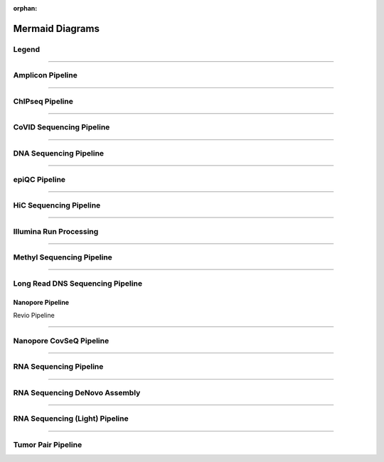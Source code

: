 :orphan:

.. _ref_mermaid_fig:

Mermaid Diagrams
*****************

Legend
======

.. mermaid:: /mmd/pipelines/legend.mmd
     :caption: Legend

----

Amplicon Pipeline
===================

.. mermaid:: /mmd/pipelines/ampliconseq.qiime.mmd
     :caption: Amplicon Sequencing (QIIME)  Pipeline Schema

.. mermaid:: /mmd/pipelines/ampliconseq.dada2.mmd
     :caption: Amplicon Sequencing (DADA2) Pipeline Schema

----

ChIPseq Pipeline
================

.. mermaid:: /mmd/pipelines/chipseq.mmd
     :caption: ChIP Sequencing Pipeline Schema

.. mermaid:: /mmd/pipelines/chipseq.atac.mmd
     :caption: ChIP Sequencing (ATAC) Pipeline Schema

----

CoVID Sequencing Pipeline
=========================

.. mermaid:: /mmd/pipelines/covseq.mmd
     :caption: CoVID Sequencing Pipeline

----

DNA Sequencing Pipeline
========================

.. mermaid:: /mmd/pipelines/dnaseq.germ.snv.mmd
     :caption:  Germline SNV DNA Sequencing Pipeline

.. mermaid:: /mmd/pipelines/dnaseq.germ.sv.mmd
     :caption: Germline SV DNA Sequencing Pipeline

.. mermaid:: /mmd/pipelines/dnaseq.germ.highcov.mmd
     :caption: Germline High Coverage DNA Sequencing Pipeline

.. mermaid:: /mmd/pipelines/dnaseq.som.tumor.mmd
     :caption: Somatic Tumor Only DNA Sequencing Pipeline

.. mermaid:: /mmd/pipelines/dnaseq.som.fastpass.mmd
     :caption: Somatic Fastpass DNA Sequencing Pipeline

.. mermaid:: /mmd/pipelines/dnaseq.som.ensemble.mmd
     :caption: Somatic Ensemble DNA Sequencing Pipeline

.. mermaid:: /mmd/pipelines/dnaseq.som.sv.mmd
     :caption: Somatic SV DNA Sequencing Pipeline

----

epiQC Pipeline
==============

.. mermaid:: /mmd/pipelines/epiqc.mmd
   :caption: epiQC Pipeline

----

HiC Sequencing Pipeline
========================

.. mermaid:: /mmd/pipelines/hicseq.mmd
     :caption: Hi-C Sequencing Pipeline

.. mermaid:: /mmd/pipelines/hicseq.capture.mmd
     :caption: Hi-C Sequencing (capture) Pipeline

----

Illumina Run Processing
=======================

.. mermaid:: /mmd/pipelines/illumina.mmd
     :caption: Illumina Sequencing Pipeline Schema

----

Methyl Sequencing Pipeline
==========================

.. mermaid:: /mmd/pipelines/methylseq.mmd
     :caption: MethylSeq Pipeline Schema

.. mermaid:: /mmd/pipelines/methylseq.gembs.mmd
     :caption: MethylSeq Pipeline GemBS Schema

.. mermaid:: /mmd/pipelines/methylseq.dragen.mmd
     :caption: MethylSeq Pipeline Dragen Schema

.. mermaid:: /mmd/pipelines/methylseq.hybrid.mmd
     :caption: MethylSeq Pipeline Hybrid Schema

----

Long Read DNS Sequencing Pipeline
=================================

Nanopore Pipeline
-------------------

.. mermaid:: /mmd/pipelines/nanopore.mmd
     :caption: Long Read DNA Sequencing Nanopore Schema

Revio Pipeline

.. mermaid:: /mmd/pipelines/revio.mmd
     :caption: Long Read DNA Sequencing Revio Schema

----

Nanopore CovSeQ Pipeline
========================

.. mermaid:: /mmd/pipelines/nanopore_covseq_default.mmd
     :caption: Nanopore CoVSeQ (Default) Pipeline Schema

.. mermaid:: /mmd/pipelines/nanopore_covseq_basecall.mmd
     :caption: Nanopore CoVSeQ (Basecall) Pipeline Schema

----

RNA Sequencing Pipeline
=======================

.. mermaid:: /mmd/pipelines/rnaseq.stringtie.mmd
     :caption: RNA Sequencing (Stringtie) Pipeline Schema

.. mermaid:: /mmd/pipelines/rnaseq.variants.mmd
     :caption: RNA Sequencing (Variants) Pipeline Schema

.. mermaid:: /mmd/pipelines/rnaseq.cancer.mmd
     :caption: RNA Sequencing (Cancer) Pipeline Schema
     
----

RNA Sequencing DeNovo Assembly
===============================

.. mermaid:: /mmd/pipelines/rnaseq.denovo.mmd
     :caption: RNA Sequencing DeNovo Assembly Pipeline Schema

.. mermaid:: /mmd/pipelines/rnaseq.denovo.seq2fun.mmd
     :caption: RNA Sequencing Denovo Seq2Fun Pipeline Schema

----

RNA Sequencing (Light) Pipeline
===============================

.. mermaid:: /mmd/pipelines/rnaseq.light.mmd
     :caption: RNA Sequencing Light Pipeline Schema

----

Tumor Pair Pipeline
====================

.. mermaid:: /mmd/pipelines/tumor_pair.ensemble.mmd
     :caption: Tumor Pair Ensemble Schema

.. mermaid:: /mmd/pipelines/tumor_pair.fastpass.mmd
     :caption: Tumor Pair Fastpass Schema

.. mermaid:: /mmd/pipelines/tumor_pair.sv.mmd
     :caption: Tumor Pair SV Schema
